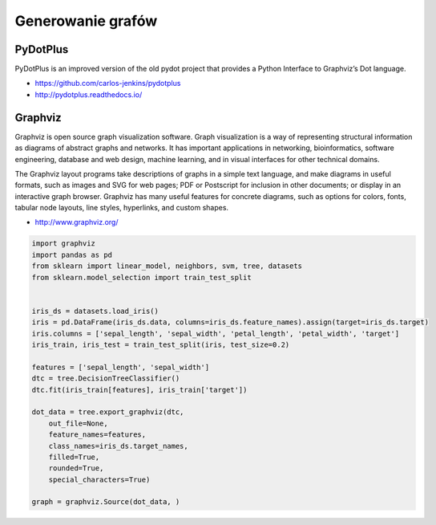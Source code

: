 ******************
Generowanie grafów
******************

PyDotPlus
=========
PyDotPlus is an improved version of the old pydot project that provides a Python Interface to Graphviz’s Dot language.

* https://github.com/carlos-jenkins/pydotplus
* http://pydotplus.readthedocs.io/

Graphviz
========
Graphviz is open source graph visualization software. Graph visualization is a way of representing structural information as diagrams of abstract graphs and networks. It has important applications in networking, bioinformatics,  software engineering, database and web design, machine learning, and in visual interfaces for other technical domains.

The Graphviz layout programs take descriptions of graphs in a simple text language, and make diagrams in useful formats, such as images and SVG for web pages; PDF or Postscript for inclusion in other documents; or display in an interactive graph browser.  Graphviz has many useful features for concrete diagrams, such as options for colors, fonts, tabular node layouts, line styles, hyperlinks, and custom shapes.

* http://www.graphviz.org/

.. code-block:: python

    import graphviz
    import pandas as pd
    from sklearn import linear_model, neighbors, svm, tree, datasets
    from sklearn.model_selection import train_test_split


    iris_ds = datasets.load_iris()
    iris = pd.DataFrame(iris_ds.data, columns=iris_ds.feature_names).assign(target=iris_ds.target)
    iris.columns = ['sepal_length', 'sepal_width', 'petal_length', 'petal_width', 'target']
    iris_train, iris_test = train_test_split(iris, test_size=0.2)

    features = ['sepal_length', 'sepal_width']
    dtc = tree.DecisionTreeClassifier()
    dtc.fit(iris_train[features], iris_train['target'])

    dot_data = tree.export_graphviz(dtc,
        out_file=None,
        feature_names=features,
        class_names=iris_ds.target_names,
        filled=True,
        rounded=True,
        special_characters=True)

    graph = graphviz.Source(dot_data, )